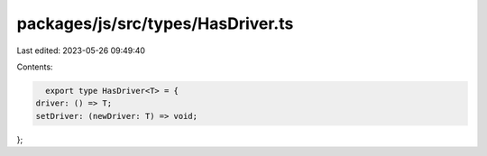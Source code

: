 packages/js/src/types/HasDriver.ts
==================================

Last edited: 2023-05-26 09:49:40

Contents:

.. code-block:: ts

    export type HasDriver<T> = {
  driver: () => T;
  setDriver: (newDriver: T) => void;
};


